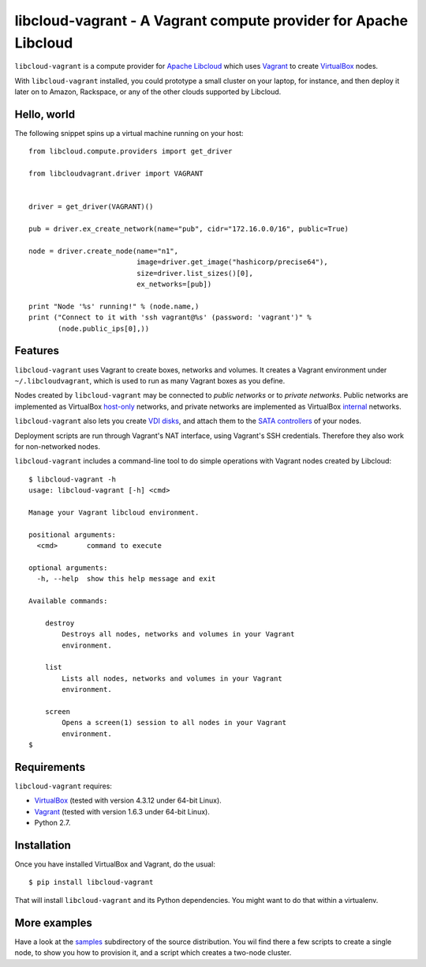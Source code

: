 libcloud-vagrant - A Vagrant compute provider for Apache Libcloud
=================================================================

``libcloud-vagrant`` is a compute provider for `Apache Libcloud`_ which uses
`Vagrant`_ to create `VirtualBox`_ nodes.

With ``libcloud-vagrant`` installed, you could prototype a small cluster on
your laptop, for instance, and then deploy it later on to Amazon, Rackspace,
or any of the other clouds supported by Libcloud.


Hello, world
------------

The following snippet spins up a virtual machine running on your host::

    from libcloud.compute.providers import get_driver

    from libcloudvagrant.driver import VAGRANT


    driver = get_driver(VAGRANT)()

    pub = driver.ex_create_network(name="pub", cidr="172.16.0.0/16", public=True)

    node = driver.create_node(name="n1",
                              image=driver.get_image("hashicorp/precise64"),
                              size=driver.list_sizes()[0],
                              ex_networks=[pub])

    print "Node '%s' running!" % (node.name,)
    print ("Connect to it with 'ssh vagrant@%s' (password: 'vagrant')" %
           (node.public_ips[0],))


Features
--------

``libcloud-vagrant`` uses Vagrant to create boxes, networks and volumes. It
creates a Vagrant environment under ``~/.libcloudvagrant``, which is used
to run as many Vagrant boxes as you define.

Nodes created by ``libcloud-vagrant`` may be connected to *public networks*
or to *private networks*. Public networks are implemented as VirtualBox
`host-only`_ networks, and private networks are implemented as VirtualBox
`internal`_ networks.

``libcloud-vagrant`` also lets you create `VDI disks`_, and attach them to
the `SATA controllers`_ of your nodes.

Deployment scripts are run through Vagrant's NAT interface, using
Vagrant's SSH credentials. Therefore they also work for non-networked
nodes.

``libcloud-vagrant`` includes a command-line tool to do simple
operations with Vagrant nodes created by Libcloud::

    $ libcloud-vagrant -h
    usage: libcloud-vagrant [-h] <cmd>

    Manage your Vagrant libcloud environment.

    positional arguments:
      <cmd>       command to execute

    optional arguments:
      -h, --help  show this help message and exit

    Available commands:

        destroy
            Destroys all nodes, networks and volumes in your Vagrant
            environment.

        list
            Lists all nodes, networks and volumes in your Vagrant
            environment.

        screen
            Opens a screen(1) session to all nodes in your Vagrant
            environment.
    $


Requirements
------------

``libcloud-vagrant`` requires:

* `VirtualBox`_ (tested with version 4.3.12 under 64-bit Linux).
* `Vagrant`_ (tested with version 1.6.3 under 64-bit Linux).
* Python 2.7.


Installation
------------

Once you have installed VirtualBox and Vagrant, do the usual::

    $ pip install libcloud-vagrant

That will install ``libcloud-vagrant`` and its Python dependencies. You
might want to do that within a virtualenv.


More examples
-------------

Have a look at the `samples`_ subdirectory of the source distribution. You
wil find there a few scripts to create a single node, to show you how to
provision it, and a script which creates a two-node cluster.


.. _Apache Libcloud:   https://libcloud.apache.org/
.. _Vagrant:           http://vagrantup.com/
.. _VirtualBox:        http://virtualbox.org/
.. _SATA controllers:  http://virtualbox.org/manual/ch05.html#harddiskcontrollers
.. _VDI disks:         http://virtualbox.org/manual/ch05.html#vdidetails
.. _host-only:         http://virtualbox.org/manual/ch06.html#network_hostonly
.. _internal:          http://virtualbox.org/manual/ch06.html#network_internal
.. _samples:           https://github.com/carletes/libcloud-vagrant/tree/master/samples

